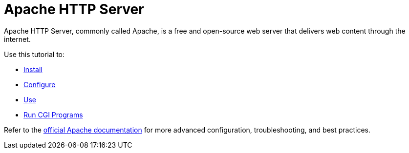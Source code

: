 = Apache HTTP Server

Apache HTTP Server, commonly called Apache, is a free and open-source
web server that delivers web content through the internet.

Use this tutorial to:

* xref:apache:install.adoc[Install]
* xref:apache:configure.adoc[Configure]
* xref:apache:use.adoc[Use]
* xref:apache:cgi.adoc[Run CGI Programs]

Refer to the https://httpd.apache.org/docs/[official Apache
documentation, window=_blank] for more advanced configuration, troubleshooting, and
best practices.
